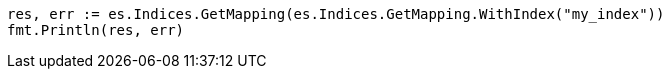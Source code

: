 // Generated from indices-put-mapping_210cf5c76bff517f48e80fa1c2d63907_test.go
//
[source, go]
----
res, err := es.Indices.GetMapping(es.Indices.GetMapping.WithIndex("my_index"))
fmt.Println(res, err)
----
